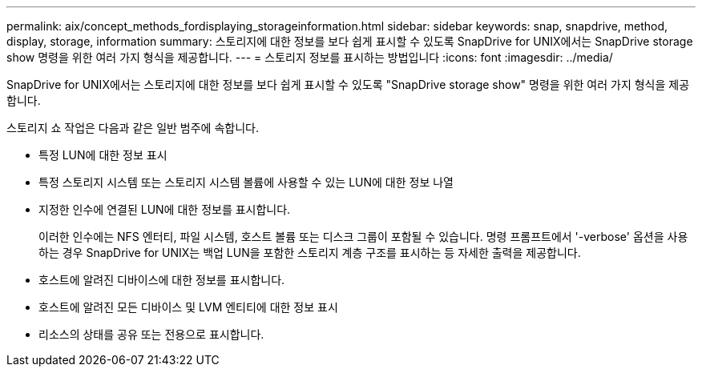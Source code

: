 ---
permalink: aix/concept_methods_fordisplaying_storageinformation.html 
sidebar: sidebar 
keywords: snap, snapdrive, method, display, storage, information 
summary: 스토리지에 대한 정보를 보다 쉽게 표시할 수 있도록 SnapDrive for UNIX에서는 SnapDrive storage show 명령을 위한 여러 가지 형식을 제공합니다. 
---
= 스토리지 정보를 표시하는 방법입니다
:icons: font
:imagesdir: ../media/


[role="lead"]
SnapDrive for UNIX에서는 스토리지에 대한 정보를 보다 쉽게 표시할 수 있도록 "SnapDrive storage show" 명령을 위한 여러 가지 형식을 제공합니다.

스토리지 쇼 작업은 다음과 같은 일반 범주에 속합니다.

* 특정 LUN에 대한 정보 표시
* 특정 스토리지 시스템 또는 스토리지 시스템 볼륨에 사용할 수 있는 LUN에 대한 정보 나열
* 지정한 인수에 연결된 LUN에 대한 정보를 표시합니다.
+
이러한 인수에는 NFS 엔터티, 파일 시스템, 호스트 볼륨 또는 디스크 그룹이 포함될 수 있습니다. 명령 프롬프트에서 '-verbose' 옵션을 사용하는 경우 SnapDrive for UNIX는 백업 LUN을 포함한 스토리지 계층 구조를 표시하는 등 자세한 출력을 제공합니다.

* 호스트에 알려진 디바이스에 대한 정보를 표시합니다.
* 호스트에 알려진 모든 디바이스 및 LVM 엔티티에 대한 정보 표시
* 리소스의 상태를 공유 또는 전용으로 표시합니다.

